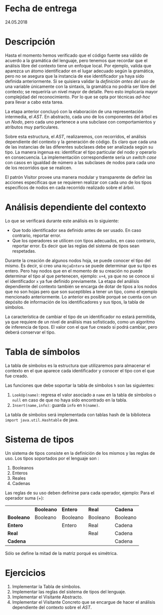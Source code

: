 * Fecha de entrega
24.05.2018
* Descripción
  Hasta el momento hemos verificado que el código fuente sea válido
  de acuerdo a la gramática del lenguaje, pero tenemos que recordar
  que el análisis libre del contexto tiene un enfoque local. Por
  ejemplo, valida que aparezca un átomo
  identificador en el lugar adecuado según la gramática, pero no se
  asegura que la instancia de ese identificador ya haya sido definida anteriormente.
  Si se quisiera validar la /definición antes del uso/ de una variable únicamente
  con la sintaxis, la gramática no podría ser libre del contexto; se requeriría
  un nivel mayor de detalle. Pero esto implicaría mayor complejidad del reconocimiento.
  Por lo que se opta por técnicas /ad-hoc/ para llevar a cabo esta tarea.

  La etapa anterior concluyó con la elaboración de una representación intermedia,
  el /AST/. En abstracto, cada uno de los componentes del árbol es un /Nodo/,
  pero cada uno pertenece a una subclase
  con comportamientos y atributos muy particulares.

  Sobre esta estructura, el /AST/, realizaremos, con recorridos, el análisis dependiente
  del contexto y la generación de código. Es claro que cada una de las instancias de
  las diferentes subclases debe ser analizada según su tipo. La manera ingenua
  es: identificar el tipo particular del nodo y operarlo en consecuencia. La
  implementación correspondiente sería un /switch case/ con casos en igualdad
  de número a las subclases de nodos para cada uno de los recorridos que se
  realicen.

  El patrón Visitor provee una manera modular y transparente de definir las
  acciones específicas que se requieren realizar con cada uno de los tipos
  específicos de nodos en cada recorrido realizado sobre el árbol.


* Análisis dependiente del contexto
  Lo que se verificará durante este análisis es lo siguiente:
  - Que todo identificador sea definido antes de ser usado.
    En caso contrario, reportar error.
  - Que los operadores se utilicen con tipos adecuados, en caso
    contrario, reportar error. Es decir que las reglas del sistema de
    tipos sean respetadas.

  Durante la creación de algunos nodos hoja, se puede conocer el tipo del mismo.
  Es decir, si creo una ~HojaEntera~ se puede determinar que su tipo es entero.
  Pero hay nodos que en el momento de su creación no puede determinar el tipo
  al que pertenecen, ejemplo: ~x+4~, ya que no se conoce si el identificador ~x~
  ya fue definido previamente. La etapa del análisis dependiente del contexto
  también se encarga de dotar de tipos a los nodos que no son hojas
  pero que son suceptibles a tener un tipo, como el ejemplo mencionado anteriormente.
  Lo anterior es posible porqué se cuenta con un depósito de información de los
  identificadores y sus tipos, la tabla de símbolos.

  La característica de cambiar el tipo de un identificador no estará permitida,
  ya que requiere de un nivel de análisis mas sofisticado, como un algoritmo
  de inferencia de tipos. El valor con el que fue creado si podrá cambiar, pero
  deberá conservar el tipo.

* Tabla de símbolos
  La tabla de símbolos es la estructura que utilizaremos para
  almacenar el contexto en el que aparece cada identificador y
  conocer el tipo con el que fue creado.

  Las funciones que debe soportar la tabla de símbolos ~h~ son las siguientes:
  1. ~LookUp(name)~: regresa el valor asociado a ~name~ en la tabla de
     símbolos o ~null~ en caso de que no haya sido encontrado en la tabla.
  2. ~Insert(name,info)~: guarda ~info~ en ~h(name)~.

  La tabla de símbolos será implementada con tablas hash de la biblioteca
  ~import java.util.Hashtable~ de java.

* Sistema de tipos
  Un sistema de tipos consiste en la definición de los mismos y las reglas de uso.
  Los tipos soportados por el lenguaje son :
  1. Booleanos
  2. Enteros
  3. Reales
  4. Cadenas

  Las reglas de su uso deben definirse para cada operador, ejemplo:
  Para el operador suma (+):
  |            | *Booleano* | *Entero* | *Real*   | *Cadena* |
  | *Booleano* | Booleano   | Booleano | Booleano | Booleano |
  | *Entero*   |            | Entero   | Real     | Cadena   |
  | *Real*     |            |          | Real     | Cadena   |
  | *Cadena*   |            |          |          | Cadena   |

  Sólo se define la mitad de la matriz porqué es simétrica.


* Ejercicios
  1. Implementar la Tabla de símbolos.
  2. Implementar las reglas del sistema de tipos del lenguaje.
  3. Implementar el Visitante Abstracto.
  4. Implementar el Visitante Concreto que se encargue de hacer el análisis
     dependiente del contexto sobre el /AST/.
